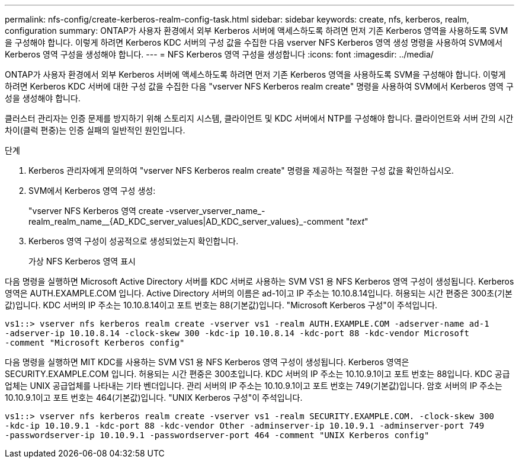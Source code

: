 ---
permalink: nfs-config/create-kerberos-realm-config-task.html 
sidebar: sidebar 
keywords: create, nfs, kerberos, realm, configuration 
summary: ONTAP가 사용자 환경에서 외부 Kerberos 서버에 액세스하도록 하려면 먼저 기존 Kerberos 영역을 사용하도록 SVM을 구성해야 합니다. 이렇게 하려면 Kerberos KDC 서버의 구성 값을 수집한 다음 vserver NFS Kerberos 영역 생성 명령을 사용하여 SVM에서 Kerberos 영역 구성을 생성해야 합니다. 
---
= NFS Kerberos 영역 구성을 생성합니다
:icons: font
:imagesdir: ../media/


[role="lead"]
ONTAP가 사용자 환경에서 외부 Kerberos 서버에 액세스하도록 하려면 먼저 기존 Kerberos 영역을 사용하도록 SVM을 구성해야 합니다. 이렇게 하려면 Kerberos KDC 서버에 대한 구성 값을 수집한 다음 "vserver NFS Kerberos realm create" 명령을 사용하여 SVM에서 Kerberos 영역 구성을 생성해야 합니다.

클러스터 관리자는 인증 문제를 방지하기 위해 스토리지 시스템, 클라이언트 및 KDC 서버에서 NTP를 구성해야 합니다. 클라이언트와 서버 간의 시간 차이(클럭 편중)는 인증 실패의 일반적인 원인입니다.

.단계
. Kerberos 관리자에게 문의하여 "vserver NFS Kerberos realm create" 명령을 제공하는 적절한 구성 값을 확인하십시오.
. SVM에서 Kerberos 영역 구성 생성:
+
"vserver NFS Kerberos 영역 create -vserver_vserver_name_-realm_realm_name__{AD_KDC_server_values|AD_KDC_server_values}_-comment "_text_"

. Kerberos 영역 구성이 성공적으로 생성되었는지 확인합니다.
+
가상 NFS Kerberos 영역 표시



다음 명령을 실행하면 Microsoft Active Directory 서버를 KDC 서버로 사용하는 SVM VS1 용 NFS Kerberos 영역 구성이 생성됩니다. Kerberos 영역은 AUTH.EXAMPLE.COM 입니다. Active Directory 서버의 이름은 ad-1이고 IP 주소는 10.10.8.14입니다. 허용되는 시간 편중은 300초(기본값)입니다. KDC 서버의 IP 주소는 10.10.8.14이고 포트 번호는 88(기본값)입니다. "Microsoft Kerberos 구성"이 주석입니다.

[listing]
----
vs1::> vserver nfs kerberos realm create -vserver vs1 -realm AUTH.EXAMPLE.COM -adserver-name ad-1
-adserver-ip 10.10.8.14 -clock-skew 300 -kdc-ip 10.10.8.14 -kdc-port 88 -kdc-vendor Microsoft
-comment "Microsoft Kerberos config"
----
다음 명령을 실행하면 MIT KDC를 사용하는 SVM VS1 용 NFS Kerberos 영역 구성이 생성됩니다. Kerberos 영역은 SECURITY.EXAMPLE.COM 입니다. 허용되는 시간 편중은 300초입니다. KDC 서버의 IP 주소는 10.10.9.1이고 포트 번호는 88입니다. KDC 공급업체는 UNIX 공급업체를 나타내는 기타 벤더입니다. 관리 서버의 IP 주소는 10.10.9.1이고 포트 번호는 749(기본값)입니다. 암호 서버의 IP 주소는 10.10.9.1이고 포트 번호는 464(기본값)입니다. "UNIX Kerberos 구성"이 주석입니다.

[listing]
----
vs1::> vserver nfs kerberos realm create -vserver vs1 -realm SECURITY.EXAMPLE.COM. -clock-skew 300
-kdc-ip 10.10.9.1 -kdc-port 88 -kdc-vendor Other -adminserver-ip 10.10.9.1 -adminserver-port 749
-passwordserver-ip 10.10.9.1 -passwordserver-port 464 -comment "UNIX Kerberos config"
----